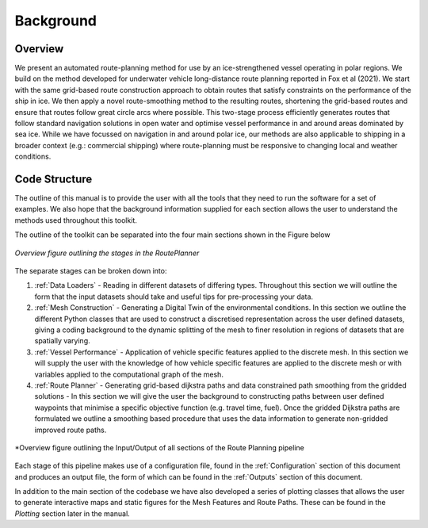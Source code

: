 ********
Background
********

Overview
##############

We present an automated route-planning method for use by an ice-strengthened vessel operating in polar regions. We build on the method developed for underwater vehicle long-distance route planning reported in Fox et al (2021). We start with the same grid-based route construction approach to obtain routes that satisfy constraints on the performance of the ship in ice. We then apply a novel route-smoothing method to the resulting routes, shortening the grid-based routes and ensure that routes follow great circle arcs where possible. This two-stage process efficiently generates routes that follow standard navigation solutions in open water and optimise vessel performance in and around areas dominated by sea ice.  While we have focussed on navigation in and around polar ice, our methods are also applicable to shipping in a broader context (e.g.: commercial shipping) where route-planning must be responsive to changing local and weather conditions.


Code Structure
##############
The outline of this manual is to provide the user with all the tools that they need to run the software for a set of examples. We also hope that the background information supplied for each section allows the user to understand the methods used throughout this toolkit.

The outline of the toolkit can be separated into the four main sections shown in the Figure below

.. figure:: ./Figures/FlowDiagram_Overview.png
   :align: center
   :width: 700

   *Overview figure outlining the stages in the RoutePlanner*

The separate stages can be broken down into:

1. :ref:`Data Loaders` - Reading in different datasets of differing types. Throughout this section we will outline the form that the input datasets should take and useful tips for pre-processing your data.
2. :ref:`Mesh Construction` - Generating a Digital Twin of the environmental conditions. In this section we outline the different Python classes that are used to construct a discretised representation across the user defined datasets, giving a coding background to the dynamic splitting of the mesh to finer resolution in regions of datasets that are spatially varying.
3. :ref:`Vessel Performance` - Application of vehicle specific features applied to the discrete mesh. In this section we will supply the user with the knowledge of how vehicle specific features are applied to the discrete mesh or with variables applied to the computational graph of the mesh.
4. :ref:`Route Planner` - Generating grid-based dijkstra paths and data constrained path smoothing from the gridded solutions - In this section we will give the user the background to constructing paths between user defined waypoints that minimise a specific objective function (e.g. travel time, fuel). Once the gridded Dijkstra paths are formulated we outline a smoothing based procedure that uses the data information to generate non-gridded improved route paths.

.. figure:: ./Figures/PolarRoute_CodeFlowDiagram.png
   :align: center
   :width: 700

   *Overview figure outlining the Input/Output of all sections of the Route Planning pipeline

Each stage of this pipeline makes use of a configuration file, found in the :ref:`Configuration` section of this document
and produces an output file, the form of which can be found in the :ref:`Outputs` section of this document.

In addition to the main section of the codebase we have also developed a series of plotting classes that allows the user to generate interactive maps and static figures for the Mesh Features and Route Paths. These can be found in the `Plotting` section later in the manual.